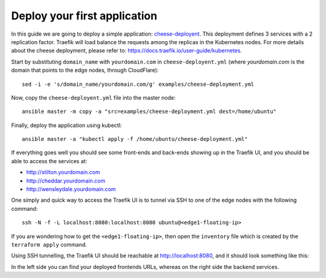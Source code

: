 Deploy your first application
=============================

In this guide we are going to deploy a simple application: `cheese-deployent <https://github.com/mcapuccini/KubeNow/blob/master/examples/cheese-deployment.yml>`_. This deployment defines 3 services with a 2 replication factor. Traefik will load balance the requests among the replicas in the Kubernetes nodes. For more details about the cheese deployment, please refer to: https://docs.traefik.io/user-guide/kubernetes.

Start by substituting ``domain_name`` with ``yourdomain.com`` in ``cheese-deployent.yml`` (where `yourdomain.com` is the domain that points to the edge nodes, through CloudFlare)::

  sed -i -e 's/domain_name/yourdomain.com/g' examples/cheese-deployment.yml

Now, copy the ``cheese-deployent.yml`` file into the master node::

  ansible master -m copy -a "src=examples/cheese-deployment.yml dest=/home/ubuntu"

Finally, deploy the application using kubectl::

  ansible master -a "kubectl apply -f /home/ubuntu/cheese-deployment.yml"

If everything goes well you should see some front-ends and back-ends showing up in the Traefik UI, and you should be able to access the services at:

- http://stilton.yourdomain.com
- http://cheddar.yourdomain.com
- http://wensleydale.yourdomain.com

One simply and quick way to access the Traefik UI is to tunnel via SSH to one of the edge nodes with the following command::

    ssh -N -f -L localhost:8080:localhost:8080 ubuntu@<edge1-floating-ip>

If you are wondering how to get the ``<edge1-floating-ip>``, then open the ``inventory`` file which is created by the ``terraform apply`` command.

Using SSH tunnelling, the Traefik UI should be reachable at http://localhost:8080, and it should look something like this:

.. image:: ../img/traefik_UI_example.png

In the left side you can find your deployed frontends URLs, whereas on the right side the backend services.
